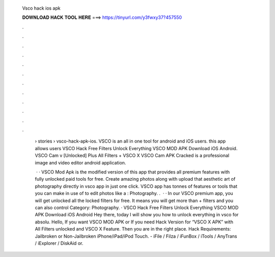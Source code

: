   Vsco hack ios apk
  
  
  
  𝐃𝐎𝐖𝐍𝐋𝐎𝐀𝐃 𝐇𝐀𝐂𝐊 𝐓𝐎𝐎𝐋 𝐇𝐄𝐑𝐄 ===> https://tinyurl.com/y3fwxy37?457550
  
  
  
  .
  
  
  
  .
  
  
  
  .
  
  
  
  .
  
  
  
  .
  
  
  
  .
  
  
  
  .
  
  
  
  .
  
  
  
  .
  
  
  
  .
  
  
  
  .
  
  
  
  .
  
   › stories › vsco-hack-apk-ios. VSCO is an all in one tool for android and iOS users. this app allows users VSCO Hack Free Filters Unlock Everything VSCO MOD APK Download iOS Android. VSCO Cam v [Unlocked] Plus All Filters + VSCO X VSCO Cam APK Cracked is a professional image and video editor android application.
   
    · · VSCO Mod Apk is the modified version of this app that provides all premium features with fully unlocked paid tools for free. Create amazing photos along with upload that aesthetic art of photography directly in vsco app in just one click. VSCO app has tonnes of features or tools that you can make in use of to edit photos like a : Photography. .  · · In our VSCO premium app, you will get unlocked all the locked filters for free. It means you will get more than + filters and you can also control Category: Photography. · VSCO Hack Free Filters Unlock Everything VSCO MOD APK Download iOS Android Hey there, today I will show you how to unlock everything in vsco for absolu. Hello, If you want VSCO MOD APK or If you need Hack Version for “VSCO X APK” with All Filters unlocked and VSCO X Feature. Then you are in the right place. Hack Requirements: Jailbroken or Non-Jailbroken iPhone/iPad/iPod Touch. - iFile / Filza / iFunBox / iTools / AnyTrans / iExplorer / DiskAid or.
